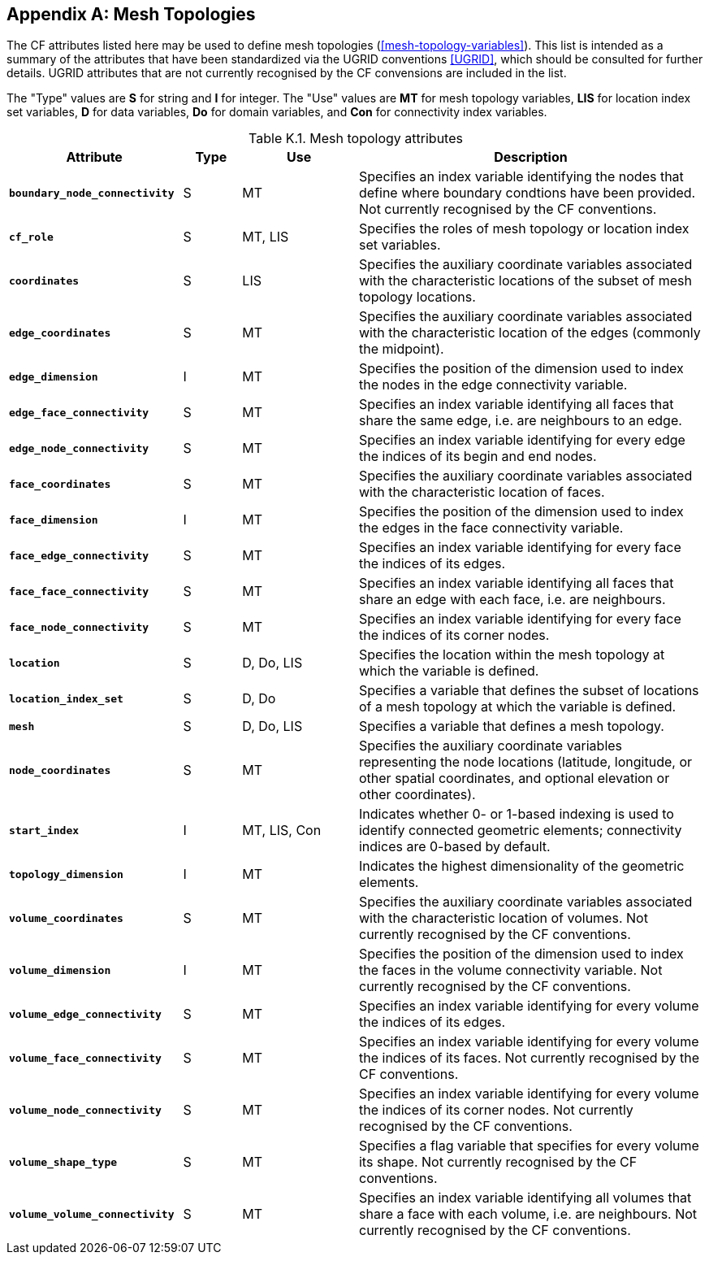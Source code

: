 
[[appendix-mesh-topology-attributes, Appendix K, Mesh Topology Attributes]]

[appendix]
== Mesh Topologies

The CF attributes listed here may be used to define mesh topologies (<<mesh-topology-variables>>).
This list is intended as a summary of the attributes that have been standardized via the UGRID conventions <<UGRID>>, which should be consulted for further details.
UGRID attributes that are not currently recognised by the CF convensions are included in the list.

The "Type" values are **S** for string and **I** for integer.
The "Use" values are **MT** for mesh topology variables, **LIS** for location index set variables, **D** for data variables, **Do** for domain variables, and **Con** for connectivity index variables.

[[table-mesh-topology-attributes]]
.Mesh topology attributes
[options="header",cols="6,2,4,12",caption="Table K.1. "]
|===============
|{set:cellbgcolor!}
Attribute
| Type
| Use
| Description

| **`boundary_node_connectivity`**
| S
| MT
| Specifies an index variable identifying the nodes that define where boundary condtions have been provided. Not currently recognised by the CF conventions.

| **`cf_role`**
| S
| MT, LIS
| Specifies the roles of mesh topology or location index set variables.

| **`coordinates`**
| S
| LIS
| Specifies the auxiliary coordinate variables associated with the characteristic locations of the subset of mesh topology locations.

| **`edge_coordinates`**
| S
| MT
| Specifies the auxiliary coordinate variables associated with the characteristic location of the edges (commonly the midpoint).

| **`edge_dimension`**
| I
| MT
| Specifies the position of the dimension used to index the nodes in the edge connectivity variable.

| **`edge_face_connectivity`**
| S
| MT
| Specifies an index variable identifying all faces that share the same edge, i.e. are neighbours to an edge. 

| **`edge_node_connectivity`**
| S
| MT
| Specifies an index variable identifying for every edge the indices of its begin and end nodes.

| **`face_coordinates`**
| S
| MT
| Specifies the auxiliary coordinate variables associated with the characteristic location of faces. 

| **`face_dimension`**
| I
| MT
| Specifies the position of the dimension used to index the edges in the face connectivity variable.

| **`face_edge_connectivity`**
| S
| MT
| Specifies an index variable identifying for every face the indices of its edges.

| **`face_face_connectivity`**
| S
| MT
| Specifies an index variable identifying all faces that share an edge with each face, i.e. are neighbours. 

| **`face_node_connectivity`**
| S
| MT
| Specifies an index variable identifying for every face the indices of its corner nodes.

| **`location`**
| S
| D, Do, LIS
| Specifies the location within the mesh topology at which the variable is defined.

| **`location_index_set`**
| S
| D, Do
| Specifies a variable that defines the subset of locations of a mesh topology at which the variable is defined.

| **`mesh`**
| S
| D, Do, LIS
| Specifies a variable that defines a mesh topology.

| **`node_coordinates`**
| S
| MT
| Specifies the auxiliary coordinate variables representing the node locations (latitude, longitude, or other spatial coordinates, and optional elevation or other coordinates).

| **`start_index`**
| I
| MT, LIS, Con
| Indicates whether 0- or 1-based indexing is used to identify connected geometric elements; connectivity indices are 0-based by default.

| **`topology_dimension`**
| I
| MT
| Indicates the highest dimensionality of the geometric elements.

| **`volume_coordinates`**
| S
| MT
| Specifies the auxiliary coordinate variables associated with the characteristic location of volumes. Not currently recognised by the CF conventions.

| **`volume_dimension`**
| I
| MT
| Specifies the position of the dimension used to index the faces in the volume connectivity variable. Not currently recognised by the CF conventions.

| **`volume_edge_connectivity`**
| S
| MT
| Specifies an index variable identifying for every volume the indices of its edges. 

| **`volume_face_connectivity`**
| S
| MT
| Specifies an index variable identifying for every volume the indices of its faces. Not currently recognised by the CF conventions.

| **`volume_node_connectivity`**
| S
| MT
| Specifies an index variable identifying for every volume the indices of its corner nodes. Not currently recognised by the CF conventions.

| **`volume_shape_type`**
| S
| MT
| Specifies a flag variable that specifies for every volume its shape. Not currently recognised by the CF conventions.

| **`volume_volume_connectivity`**
| S
| MT
| Specifies an index variable identifying all volumes that share a face with each volume, i.e. are neighbours. Not currently recognised by the CF conventions.
|===============
